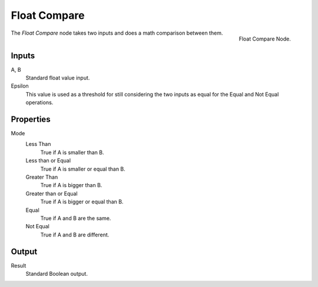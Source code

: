 .. index:: Geometry Nodes; Float Compare
.. _bpy.types.FunctionNodeFloatCompare:

*************
Float Compare
*************

.. figure:: /images/modeling_modifiers_nodes_float-compare.png
   :align: right

   Float Compare Node.

The *Float Compare* node takes two inputs and does a math comparison between them.


Inputs
======

A, B
   Standard float value input.
Epsilon
   This value is used as a threshold for still considering the two inputs as equal
   for the Equal and Not Equal operations.



Properties
==========

Mode
   Less Than
      True if A is smaller than B.
   Less than or Equal
      True if A is smaller or equal than B.
   Greater Than
      True if A is bigger than B.
   Greater than or Equal
      True if A is bigger or equal than B.
   Equal
      True if A and B are the same.
   Not Equal
      True if A and B are different.


Output
======

Result
   Standard Boolean output.
